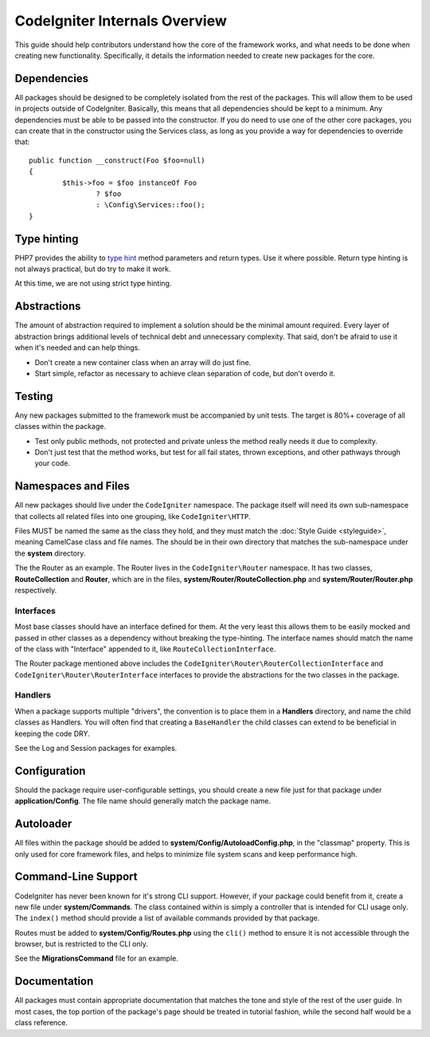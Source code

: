 ##############################
CodeIgniter Internals Overview
##############################

This guide should help contributors understand how the core of the framework works, and what needs to be done
when creating new functionality. Specifically, it details the information needed to create new packages for the
core.

Dependencies
============

All packages should be designed to be completely isolated from the rest of the packages. This will allow
them to be used in projects outside of CodeIgniter. Basically, this means that all dependencies should be
kept to a minimum. Any dependencies must be able to be passed into the constructor. If you do need to use one
of the other core packages, you can create that in the constructor using the Services class, as long as you
provide a way for dependencies to override that::

	public function __construct(Foo $foo=null)
	{
		$this->foo = $foo instanceOf Foo
			? $foo
			: \Config\Services::foo();
	}

Type hinting
============

PHP7 provides the ability to `type hint <http://php.net/manual/en/functions.arguments.php#functions.arguments.type-declaration>`_
method parameters and return types. Use it where possible. Return type hinting is not always practical, but do try to
make it work.

At this time, we are not using strict type hinting.

Abstractions
============

The amount of abstraction required to implement a solution should be the minimal amount required. Every layer of
abstraction brings additional levels of technical debt and unnecessary complexity. That said, don't be afraid to
use it when it's needed and can help things.

* Don't create a new container class when an array will do just fine.
* Start simple, refactor as necessary to achieve clean separation of code, but don't overdo it.

Testing
=======

Any new packages submitted to the framework must be accompanied by unit tests. The target is 80%+ coverage of all
classes within the package.

* Test only public methods, not protected and private unless the method really needs it due to complexity.
* Don't just test that the method works, but test for all fail states, thrown exceptions, and other pathways through your code.

Namespaces and Files
====================

All new packages should live under the ``CodeIgniter`` namespace. The package itself will need its own sub-namespace
that collects all related files into one grouping, like ``CodeIgniter\HTTP``.

Files MUST be named the same as the class they hold, and they must match the :doc:`Style Guide <styleguide>`, meaning
CamelCase class and file names. The should be in their own directory that matches the sub-namespace under the **system**
directory.

The the Router as an example. The Router lives in the ``CodeIgniter\Router`` namespace. It has two classes,
**RouteCollection** and **Router**, which are in the files, **system/Router/RouteCollection.php** and
**system/Router/Router.php** respectively.

Interfaces
----------

Most base classes should have an interface defined for them. At the very least this allows them to be easily mocked
and passed in other classes as a dependency without breaking the type-hinting. The interface names should match
the name of the class with "Interface" appended to it, like ``RouteCollectionInterface``.

The Router package mentioned above includes the
``CodeIgniter\Router\RouterCollectionInterface`` and ``CodeIgniter\Router\RouterInterface``
interfaces to provide the abstractions for the two classes in the package.

Handlers
--------

When a package supports multiple "drivers", the convention is to place them in a **Handlers** directory, and
name the child classes as Handlers. You will often find that creating a ``BaseHandler`` the child classes can
extend to be beneficial in keeping the code DRY.

See the Log and Session packages for examples.

Configuration
=============

Should the package require user-configurable settings, you should create a new file just for that package under
**application/Config**. The file name should generally match the package name.

Autoloader
==========

All files within the package should be added to **system/Config/AutoloadConfig.php**, in the "classmap" property.
This is only used for core framework files, and helps to minimize file system scans and keep performance high.

Command-Line Support
====================

CodeIgniter has never been known for it's strong CLI support. However, if your package could benefit from it, create a
new file under **system/Commands**. The class contained within is simply a controller that is intended for CLI
usage only. The ``index()`` method should provide a list of available commands provided by that package.

Routes must be added to **system/Config/Routes.php** using the ``cli()`` method to ensure it is not accessible
through the browser, but is restricted to the CLI only.

See the **MigrationsCommand** file for an example.

Documentation
=============

All packages must contain appropriate documentation that matches the tone and style of the rest of the user guide.
In most cases, the top portion of the package's page should be treated in tutorial fashion, while the second
half would be a class reference.
